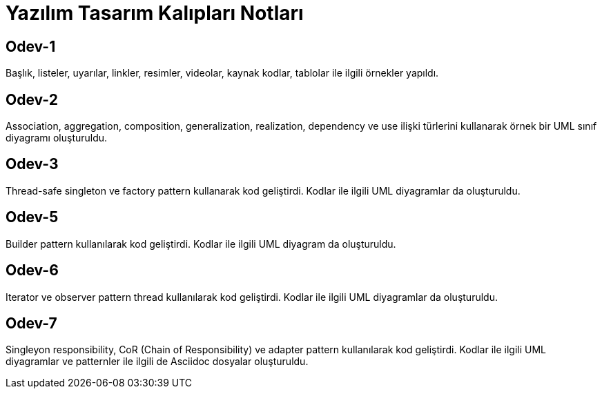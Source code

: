 = Yazılım Tasarım Kalıpları Notları

== Odev-1
Başlık, listeler, uyarılar, linkler, resimler, videolar, kaynak kodlar, tablolar ile ilgili örnekler yapıldı.

== Odev-2
Association, aggregation, composition, generalization, realization, dependency ve use ilişki türlerini kullanarak örnek bir UML sınıf diyagramı oluşturuldu.

== Odev-3
Thread-safe singleton ve factory pattern kullanarak kod geliştirdi. Kodlar ile ilgili UML diyagramlar da oluşturuldu.

== Odev-5
Builder pattern kullanılarak kod geliştirdi. Kodlar ile ilgili UML diyagram da oluşturuldu.

== Odev-6
Iterator ve observer pattern thread kullanılarak kod geliştirdi. Kodlar ile ilgili UML diyagramlar da oluşturuldu.

== Odev-7
Singleyon responsibility, CoR (Chain of Responsibility) ve adapter pattern kullanılarak kod geliştirdi. Kodlar ile ilgili UML diyagramlar ve patternler ile ilgili de Asciidoc dosyalar oluşturuldu.
